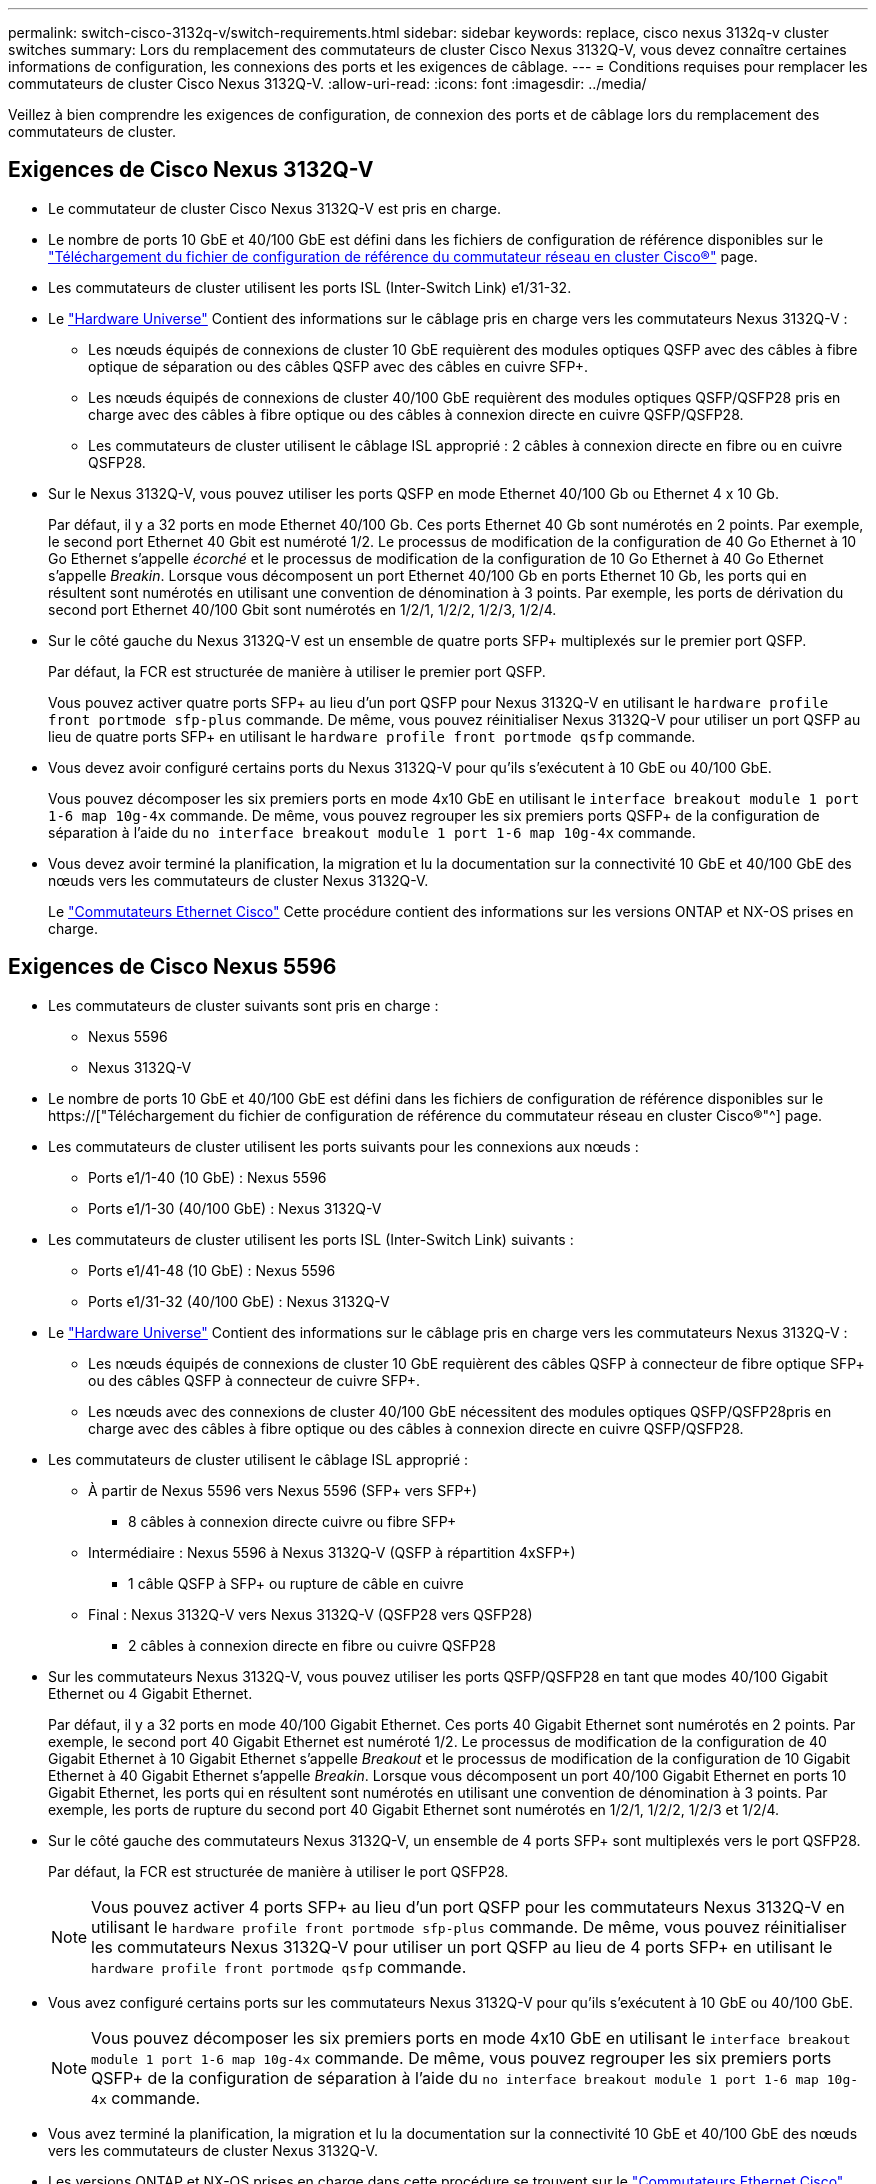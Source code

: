 ---
permalink: switch-cisco-3132q-v/switch-requirements.html 
sidebar: sidebar 
keywords: replace, cisco nexus 3132q-v cluster switches 
summary: Lors du remplacement des commutateurs de cluster Cisco Nexus 3132Q-V, vous devez connaître certaines informations de configuration, les connexions des ports et les exigences de câblage. 
---
= Conditions requises pour remplacer les commutateurs de cluster Cisco Nexus 3132Q-V.
:allow-uri-read: 
:icons: font
:imagesdir: ../media/


[role="lead"]
Veillez à bien comprendre les exigences de configuration, de connexion des ports et de câblage lors du remplacement des commutateurs de cluster.



== Exigences de Cisco Nexus 3132Q-V

* Le commutateur de cluster Cisco Nexus 3132Q-V est pris en charge.
* Le nombre de ports 10 GbE et 40/100 GbE est défini dans les fichiers de configuration de référence disponibles sur le link:https://mysupport.netapp.com/NOW/download/software/sanswitch/fcp/Cisco/netapp_cnmn/download.shtml["Téléchargement du fichier de configuration de référence du commutateur réseau en cluster Cisco®"^] page.
* Les commutateurs de cluster utilisent les ports ISL (Inter-Switch Link) e1/31-32.
* Le link:https://hwu.netapp.com["Hardware Universe"^] Contient des informations sur le câblage pris en charge vers les commutateurs Nexus 3132Q-V :
+
** Les nœuds équipés de connexions de cluster 10 GbE requièrent des modules optiques QSFP avec des câbles à fibre optique de séparation ou des câbles QSFP avec des câbles en cuivre SFP+.
** Les nœuds équipés de connexions de cluster 40/100 GbE requièrent des modules optiques QSFP/QSFP28 pris en charge avec des câbles à fibre optique ou des câbles à connexion directe en cuivre QSFP/QSFP28.
** Les commutateurs de cluster utilisent le câblage ISL approprié : 2 câbles à connexion directe en fibre ou en cuivre QSFP28.


* Sur le Nexus 3132Q-V, vous pouvez utiliser les ports QSFP en mode Ethernet 40/100 Gb ou Ethernet 4 x 10 Gb.
+
Par défaut, il y a 32 ports en mode Ethernet 40/100 Gb. Ces ports Ethernet 40 Gb sont numérotés en 2 points. Par exemple, le second port Ethernet 40 Gbit est numéroté 1/2. Le processus de modification de la configuration de 40 Go Ethernet à 10 Go Ethernet s'appelle _écorché_ et le processus de modification de la configuration de 10 Go Ethernet à 40 Go Ethernet s'appelle _Breakin_. Lorsque vous décomposent un port Ethernet 40/100 Gb en ports Ethernet 10 Gb, les ports qui en résultent sont numérotés en utilisant une convention de dénomination à 3 points. Par exemple, les ports de dérivation du second port Ethernet 40/100 Gbit sont numérotés en 1/2/1, 1/2/2, 1/2/3, 1/2/4.

* Sur le côté gauche du Nexus 3132Q-V est un ensemble de quatre ports SFP+ multiplexés sur le premier port QSFP.
+
Par défaut, la FCR est structurée de manière à utiliser le premier port QSFP.

+
Vous pouvez activer quatre ports SFP+ au lieu d'un port QSFP pour Nexus 3132Q-V en utilisant le `hardware profile front portmode sfp-plus` commande. De même, vous pouvez réinitialiser Nexus 3132Q-V pour utiliser un port QSFP au lieu de quatre ports SFP+ en utilisant le `hardware profile front portmode qsfp` commande.

* Vous devez avoir configuré certains ports du Nexus 3132Q-V pour qu'ils s'exécutent à 10 GbE ou 40/100 GbE.
+
Vous pouvez décomposer les six premiers ports en mode 4x10 GbE en utilisant le `interface breakout module 1 port 1-6 map 10g-4x` commande. De même, vous pouvez regrouper les six premiers ports QSFP+ de la configuration de séparation à l'aide du `no interface breakout module 1 port 1-6 map 10g-4x` commande.

* Vous devez avoir terminé la planification, la migration et lu la documentation sur la connectivité 10 GbE et 40/100 GbE des nœuds vers les commutateurs de cluster Nexus 3132Q-V.
+
Le link:http://mysupport.netapp.com/NOW/download/software/cm_switches/["Commutateurs Ethernet Cisco"^] Cette procédure contient des informations sur les versions ONTAP et NX-OS prises en charge.





== Exigences de Cisco Nexus 5596

* Les commutateurs de cluster suivants sont pris en charge :
+
** Nexus 5596
** Nexus 3132Q-V


* Le nombre de ports 10 GbE et 40/100 GbE est défini dans les fichiers de configuration de référence disponibles sur le https://["Téléchargement du fichier de configuration de référence du commutateur réseau en cluster Cisco®"^] page.
* Les commutateurs de cluster utilisent les ports suivants pour les connexions aux nœuds :
+
** Ports e1/1-40 (10 GbE) : Nexus 5596
** Ports e1/1-30 (40/100 GbE) : Nexus 3132Q-V


* Les commutateurs de cluster utilisent les ports ISL (Inter-Switch Link) suivants :
+
** Ports e1/41-48 (10 GbE) : Nexus 5596
** Ports e1/31-32 (40/100 GbE) : Nexus 3132Q-V


* Le link:https://hwu.netapp.com/["Hardware Universe"^] Contient des informations sur le câblage pris en charge vers les commutateurs Nexus 3132Q-V :
+
** Les nœuds équipés de connexions de cluster 10 GbE requièrent des câbles QSFP à connecteur de fibre optique SFP+ ou des câbles QSFP à connecteur de cuivre SFP+.
** Les nœuds avec des connexions de cluster 40/100 GbE nécessitent des modules optiques QSFP/QSFP28pris en charge avec des câbles à fibre optique ou des câbles à connexion directe en cuivre QSFP/QSFP28.


* Les commutateurs de cluster utilisent le câblage ISL approprié :
+
** À partir de Nexus 5596 vers Nexus 5596 (SFP+ vers SFP+)
+
*** 8 câbles à connexion directe cuivre ou fibre SFP+


** Intermédiaire : Nexus 5596 à Nexus 3132Q-V (QSFP à répartition 4xSFP+)
+
*** 1 câble QSFP à SFP+ ou rupture de câble en cuivre


** Final : Nexus 3132Q-V vers Nexus 3132Q-V (QSFP28 vers QSFP28)
+
*** 2 câbles à connexion directe en fibre ou cuivre QSFP28




* Sur les commutateurs Nexus 3132Q-V, vous pouvez utiliser les ports QSFP/QSFP28 en tant que modes 40/100 Gigabit Ethernet ou 4 Gigabit Ethernet.
+
Par défaut, il y a 32 ports en mode 40/100 Gigabit Ethernet. Ces ports 40 Gigabit Ethernet sont numérotés en 2 points. Par exemple, le second port 40 Gigabit Ethernet est numéroté 1/2. Le processus de modification de la configuration de 40 Gigabit Ethernet à 10 Gigabit Ethernet s'appelle _Breakout_ et le processus de modification de la configuration de 10 Gigabit Ethernet à 40 Gigabit Ethernet s'appelle _Breakin_. Lorsque vous décomposent un port 40/100 Gigabit Ethernet en ports 10 Gigabit Ethernet, les ports qui en résultent sont numérotés en utilisant une convention de dénomination à 3 points. Par exemple, les ports de rupture du second port 40 Gigabit Ethernet sont numérotés en 1/2/1, 1/2/2, 1/2/3 et 1/2/4.

* Sur le côté gauche des commutateurs Nexus 3132Q-V, un ensemble de 4 ports SFP+ sont multiplexés vers le port QSFP28.
+
Par défaut, la FCR est structurée de manière à utiliser le port QSFP28.

+

NOTE: Vous pouvez activer 4 ports SFP+ au lieu d'un port QSFP pour les commutateurs Nexus 3132Q-V en utilisant le `hardware profile front portmode sfp-plus` commande. De même, vous pouvez réinitialiser les commutateurs Nexus 3132Q-V pour utiliser un port QSFP au lieu de 4 ports SFP+ en utilisant le `hardware profile front portmode qsfp` commande.

* Vous avez configuré certains ports sur les commutateurs Nexus 3132Q-V pour qu'ils s'exécutent à 10 GbE ou 40/100 GbE.
+

NOTE: Vous pouvez décomposer les six premiers ports en mode 4x10 GbE en utilisant le `interface breakout module 1 port 1-6 map 10g-4x` commande. De même, vous pouvez regrouper les six premiers ports QSFP+ de la configuration de séparation à l'aide du `no interface breakout module 1 port 1-6 map 10g-4x` commande.

* Vous avez terminé la planification, la migration et lu la documentation sur la connectivité 10 GbE et 40/100 GbE des nœuds vers les commutateurs de cluster Nexus 3132Q-V.
* Les versions ONTAP et NX-OS prises en charge dans cette procédure se trouvent sur le link:http://support.netapp.com/NOW/download/software/cm_switches/["Commutateurs Ethernet Cisco"^] page.




== Exigences liées à NetApp CN1610

* Les commutateurs de cluster suivants sont pris en charge :
+
** NetApp CN1610
** Cisco Nexus 3132Q-V


* Les commutateurs du cluster prennent en charge les connexions de nœud suivantes :
+
** NetApp CN1610 : ports 0/1 à 0/12 (10 GbE)
** Cisco Nexus 3132Q-V : ports e1/1-30 (40/100 GbE)


* Les commutateurs de cluster utilisent les ports ISL (Inter-switch Link) suivants :
+
** NetApp CN1610 : ports 0/13 à 0/16 (10 GbE)
** Cisco Nexus 3132Q-V : ports e1/31-32 (40/100 GbE)


* Le link:https://hwu.netapp.com/["Hardware Universe"^] Contient des informations sur le câblage pris en charge vers les commutateurs Nexus 3132Q-V :
+
** Les nœuds équipés de connexions de cluster 10 GbE requièrent des câbles QSFP à connecteur de fibre optique SFP+ ou des câbles QSFP à connecteur de cuivre SFP+
** Les nœuds équipés de connexions de cluster 40/100 GbE requièrent des modules optiques QSFP/QSFP28 pris en charge avec des câbles à fibre optique ou des câbles à connexion directe en cuivre QSFP/QSFP28


* Le câblage ISL approprié est le suivant :
+
** Début : pour CN1610 à CN1610 (SFP+ à SFP+), quatre câbles fibre optique SFP+ ou cuivre à connexion directe
** Intérimaire : pour les modèles CN1610 à Nexus 3132Q-V (QSFP à quatre connecteurs SFP+), un câble QSFP à fibre optique ou à câble de dérivation en cuivre SFP+
** Final : pour les Nexus 3132Q-V vers Nexus 3132Q-V (QSFP28 vers QSFP28), deux câbles à fibre optique QSFP28 ou à connexion directe en cuivre


* Les câbles NetApp Twinax ne sont pas compatibles avec les commutateurs Cisco Nexus 3132Q-V.
+
Si votre configuration CN1610 actuelle utilise des câbles NetApp Twinax pour les connexions cluster-nœud-commutateur ou ISL et que vous souhaitez continuer à utiliser Twinax dans votre environnement, vous devez acheter des câbles Cisco Twinax. Vous pouvez également utiliser des câbles à fibre optique pour les connexions ISL et les connexions cluster-node-switch.

* Sur les commutateurs Nexus 3132Q-V, vous pouvez utiliser les ports QSFP/QSFP28 comme Ethernet 40/100 Gb ou 4 ports Ethernet 10 Gb.
+
Par défaut, il y a 32 ports en mode Ethernet 40/100 Gb. Ces ports Ethernet 40 Gb sont numérotés en 2 points. Par exemple, le second port Ethernet 40 Gbit est numéroté 1/2. Le processus de modification de la configuration de 40 Go Ethernet à 10 Go Ethernet s'appelle _écorché_ et le processus de modification de la configuration de 10 Go Ethernet à 40 Go Ethernet s'appelle _Breakin_. Lorsque vous décomposent un port Ethernet 40/100 Gb en ports Ethernet 10 Gb, les ports qui en résultent sont numérotés en utilisant une convention de dénomination à 3 points. Par exemple, les ports de dérivation du second port Ethernet 40 Gbit sont numérotés en 1/2/1, 1/2/2, 1/2/3 et 1/2/4.

* Le côté gauche des commutateurs Nexus 3132Q-V est un ensemble de quatre ports SFP+ multiplexés sur le premier port QSFP.
+
Par défaut, le fichier de configuration de référence (RCF) est structuré de manière à utiliser le premier port QSFP.

+
Vous pouvez activer quatre ports SFP+ au lieu d'un port QSFP pour les commutateurs Nexus 3132Q-V en utilisant le `hardware profile front portmode sfp-plus` commande. De même, vous pouvez réinitialiser les commutateurs Nexus 3132Q-V pour utiliser un port QSFP au lieu de quatre ports SFP+ en utilisant le `hardware profile front portmode qsfp` commande.

+

NOTE: Lorsque vous utilisez les quatre premiers ports SFP+, il désactive le premier port QSFP 40 GbE.

* Vous devez avoir configuré certains ports des commutateurs Nexus 3132Q-V pour qu'ils s'exécutent à 10 GbE ou 40/100 GbE.
+
Vous pouvez diviser les six premiers ports en 4 ports 10 GbE en utilisant le `interface breakout module 1 port 1-6 map 10g-4x` commande. De même, vous pouvez regrouper les six premiers ports QSFP+ de la configuration _écorché_ à l'aide de l' `no interface breakout module 1 port 1-6 map 10g-4x` commande.

* Vous devez avoir terminé la planification, la migration et lu la documentation sur la connectivité 10 GbE et 40/100 GbE des nœuds vers les commutateurs de cluster Nexus 3132Q-V.
* Les versions ONTAP et NX-OS prises en charge dans cette procédure sont répertoriées sur le link:http://support.netapp.com/NOW/download/software/cm_switches/["Commutateurs Ethernet Cisco"^] page.
* Les versions ONTAP et FASTPATH prises en charge lors de cette procédure sont répertoriées sur le link:http://support.netapp.com/NOW/download/software/cm_switches_ntap/["Commutateurs NetApp CN1601 et CN1610"^] page.

